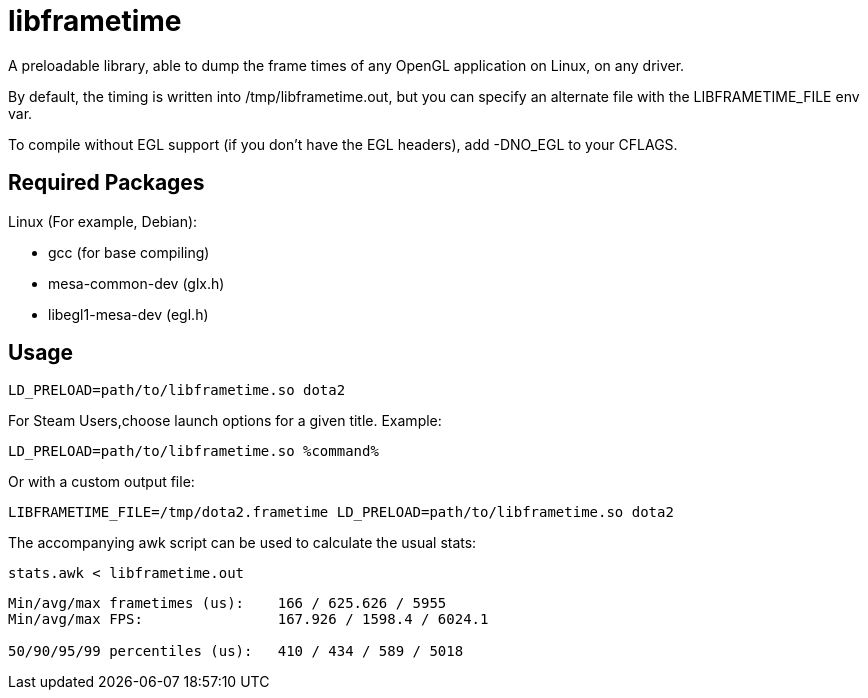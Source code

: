 libframetime
============

A preloadable library, able to dump the frame times of any OpenGL application on Linux, on
any driver.

By default, the timing is written into /tmp/libframetime.out, but you can specify an 
alternate file with the LIBFRAMETIME_FILE env var.

To compile without EGL support (if you don't have the EGL headers), add -DNO_EGL to
your CFLAGS.


Required Packages
-----------------

Linux (For example, Debian):

 * gcc (for base compiling)
 * mesa-common-dev (glx.h)
 * libegl1-mesa-dev (egl.h)


Usage
-----

----
LD_PRELOAD=path/to/libframetime.so dota2
----

For Steam Users,choose launch options for a given title. Example:

----
LD_PRELOAD=path/to/libframetime.so %command%
----

Or with a custom output file:
----
LIBFRAMETIME_FILE=/tmp/dota2.frametime LD_PRELOAD=path/to/libframetime.so dota2
----

The accompanying awk script can be used to calculate the usual stats:
----
stats.awk < libframetime.out
----
----
Min/avg/max frametimes (us):    166 / 625.626 / 5955
Min/avg/max FPS:                167.926 / 1598.4 / 6024.1

50/90/95/99 percentiles (us):   410 / 434 / 589 / 5018
----
